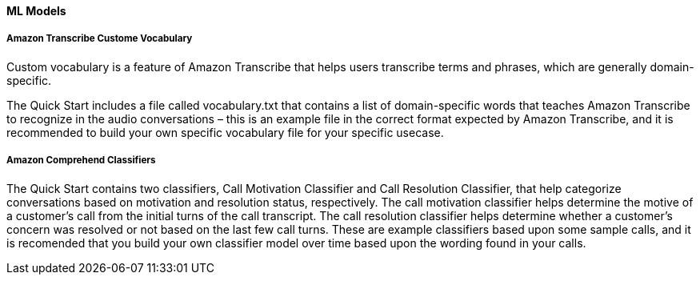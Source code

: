 // If no preperation is required, remove all content from here

//==== Prepare your AWS account

//_Describe any setup required in the AWS account prior to template launch_

//==== Prepare your {partner-company-name} account

//_Describe any setup required in the partner portal/account prior to template launch_

//==== Prepare for the deployment

//_Describe any preparation required to complete the product build, such as obtaining licenses or placing files in S3_

==== ML Models

===== Amazon Transcribe Custome Vocabulary

Custom vocabulary is a feature of Amazon Transcribe that helps users transcribe terms and phrases, which are generally domain-specific.

The Quick Start includes a file called vocabulary.txt that contains a list of domain-specific words that teaches Amazon Transcribe to recognize in the audio conversations – this is an example file in the correct format expected by Amazon Transcribe, and it is recommended to build your own specific vocabulary file for your specific usecase.

===== Amazon Comprehend Classifiers

The Quick Start contains two classifiers, Call Motivation Classifier and Call Resolution Classifier, that help categorize conversations based on motivation and resolution status, respectively. The call motivation classifier helps determine the motive of a customer’s call from the initial turns of the call transcript. The call resolution classifier helps determine whether a customer’s concern was resolved or not based on the last few call turns. These are example classifiers based upon some sample calls, and it is recomended that you build your own classifier model over time based upon the wording found in your calls.
